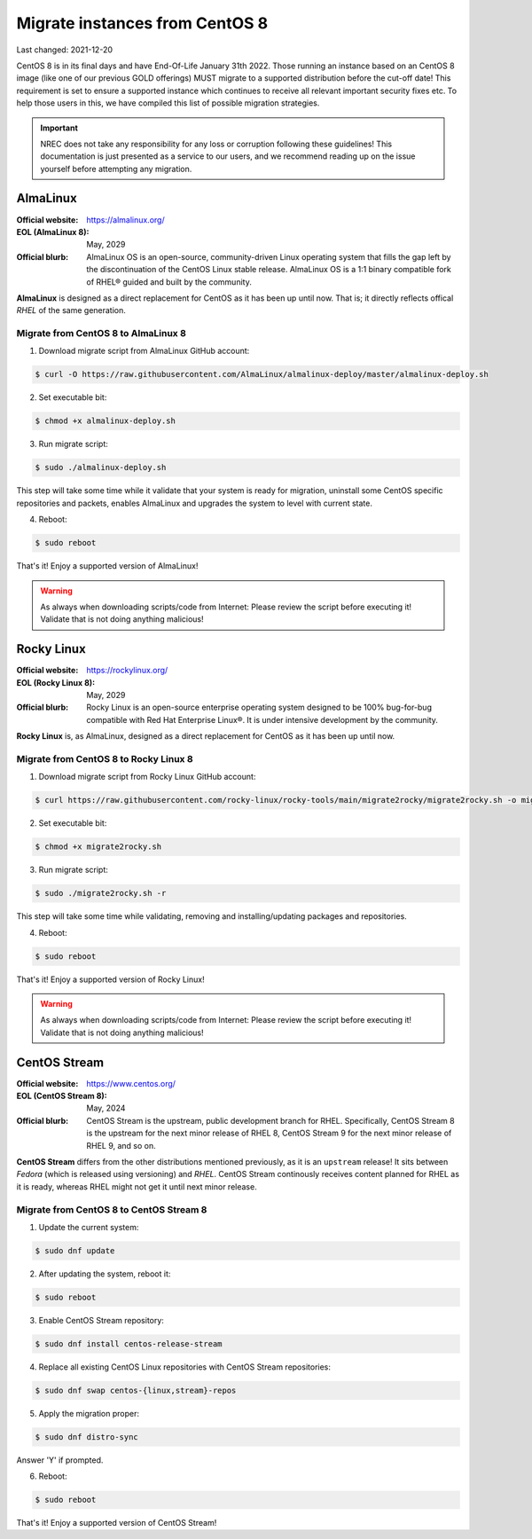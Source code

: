 Migrate instances from CentOS 8
===============================

.. Important:
   WIP!
   This is Work-In-Progress
   WIP!


Last changed: 2021-12-20


CentOS 8 is in its final days and have End-Of-Life January 31th 2022. Those
running an instance based on an CentOS 8 image (like one of our previous GOLD offerings)
MUST migrate to a supported distribution before the cut-off date! This
requirement is set to ensure a supported instance which continues to receive all
relevant important security fixes etc. To help those users in this, we have
compiled this list of possible migration strategies.


.. Important::
   NREC does not take any responsibility for any loss or corruption following
   these guidelines! This documentation is just presented as a service to our
   users, and we recommend reading up on the issue yourself before attempting
   any migration.


AlmaLinux
---------

:Official website: https://almalinux.org/
:EOL (AlmaLinux 8): May, 2029
:Official blurb:
  AlmaLinux OS is an open-source, community-driven Linux operating system that
  fills the gap left by the discontinuation of the CentOS Linux stable release.
  AlmaLinux OS is a 1:1 binary compatible fork of RHEL® guided and built by the
  community.

**AlmaLinux** is designed as a direct replacement for CentOS as it has been up
until now. That is; it directly reflects offical *RHEL* of the same generation.


Migrate from CentOS 8 to AlmaLinux 8
''''''''''''''''''''''''''''''''''''

1. Download migrate script from AlmaLinux GitHub account:

.. code-block:: console

  $ curl -O https://raw.githubusercontent.com/AlmaLinux/almalinux-deploy/master/almalinux-deploy.sh

2. Set executable bit:

.. code-block:: console

  $ chmod +x almalinux-deploy.sh

3. Run migrate script:

.. code-block:: console

  $ sudo ./almalinux-deploy.sh

This step will take some time while it validate that your system is ready
for migration, uninstall some CentOS specific repositories and packets, enables
AlmaLinux and upgrades the system to level with current state.

4. Reboot:

.. code-block:: console

  $ sudo reboot


That's it! Enjoy a supported version of AlmaLinux!


.. Warning::
   As always when downloading scripts/code from Internet: Please review the
   script before executing it! Validate that is not doing anything malicious!


Rocky Linux
-----------

:Official website: https://rockylinux.org/
:EOL (Rocky Linux 8): May, 2029
:Official blurb:
  Rocky Linux is an open-source enterprise operating system designed to be 100%
  bug-for-bug compatible with Red Hat Enterprise Linux®. It is under intensive
  development by the community.

**Rocky Linux** is, as AlmaLinux, designed as a direct replacement for CentOS as it has been up
until now.


Migrate from CentOS 8 to Rocky Linux 8
''''''''''''''''''''''''''''''''''''''

1. Download migrate script from Rocky Linux GitHub account:

.. code-block:: console

  $ curl https://raw.githubusercontent.com/rocky-linux/rocky-tools/main/migrate2rocky/migrate2rocky.sh -o migrate2rocky.sh

2. Set executable bit:

.. code-block:: console

  $ chmod +x migrate2rocky.sh

3. Run migrate script:

.. code-block:: console

  $ sudo ./migrate2rocky.sh -r

This step will take some time while validating, removing and
installing/updating packages and repositories.

4. Reboot:

.. code-block:: console

  $ sudo reboot


That's it! Enjoy a supported version of Rocky Linux!


.. Warning::
   As always when downloading scripts/code from Internet: Please review the
   script before executing it! Validate that is not doing anything malicious!


CentOS Stream
-------------

:Official website: https://www.centos.org/
:EOL (CentOS Stream 8): May, 2024
:Official blurb:
  CentOS Stream is the upstream, public development branch for RHEL. Specifically,
  CentOS Stream 8 is the upstream for the next minor release of RHEL 8, CentOS
  Stream 9 for the next minor release of RHEL 9, and so on.

**CentOS Stream** differs from the other distributions mentioned previously, as
it is an ``upstream`` release! It sits between *Fedora* (which is released using
versioning) and *RHEL*. CentOS Stream continously receives content planned for
RHEL as it is ready, whereas RHEL might not get it until next minor release.


Migrate from CentOS 8 to CentOS Stream 8
''''''''''''''''''''''''''''''''''''''''

1. Update the current system:

.. code-block:: console

   $ sudo dnf update

2. After updating the system, reboot it:

.. code-block:: console

   $ sudo reboot

3. Enable CentOS Stream repository:

.. code-block:: console

  $ sudo dnf install centos-release-stream

4. Replace all existing CentOS Linux repositories with CentOS Stream repositories:

.. code-block:: console

  $ sudo dnf swap centos-{linux,stream}-repos

5. Apply the migration proper:

.. code-block:: console

  $ sudo dnf distro-sync

Answer 'Y' if prompted.

6. Reboot:

.. code-block:: console

  $ sudo reboot


That's it! Enjoy a supported version of CentOS Stream!


